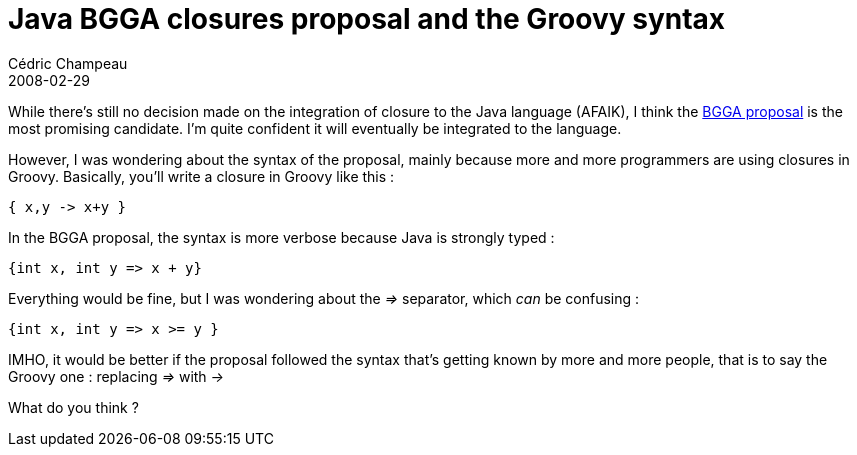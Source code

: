 = Java BGGA closures proposal and the Groovy syntax
Cédric Champeau
2008-02-29
:jbake-type: post
:jbake-tags: bgga, closures, groovy, java
:jbake-status: published
:source-highlighter: prettify
:id: java_bgga_closures_proposal_and

While there’s still no decision made on the integration of closure to the Java language (AFAIK), I think the https://www.javac.info/[BGGA proposal] is the most promising candidate. I’m quite confident it will eventually be integrated to the language.

However, I was wondering about the syntax of the proposal, mainly because more and more programmers are using closures in Groovy. Basically, you’ll write a closure in Groovy like this :

[source]
----
{ x,y -> x+y }

----


In the BGGA proposal, the syntax is more verbose because Java is strongly typed :

[source]
----
{int x, int y => x + y}

----


Everything would be fine, but I was wondering about the _=>_ separator, which _can_ be confusing :

[source]
----
{int x, int y => x >= y }

----


IMHO, it would be better if the proposal followed the syntax that’s getting known by more and more people, that is to say the Groovy one : replacing _=>_ with _->_

What do you think ?
